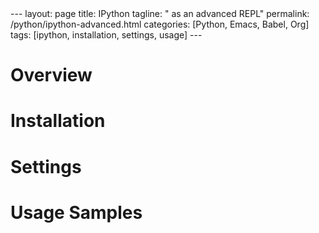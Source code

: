 #+BEGIN_EXPORT html
---
layout: page
title: IPython
tagline: " as an advanced REPL"
permalink: /python/ipython-advanced.html
categories: [Python, Emacs, Babel, Org]
tags: [ipython, installation, settings, usage]
---
#+END_EXPORT

#+STARTUP: showall indent
#+OPTIONS: tags:nil num:nil \n:nil @:t ::t |:t ^:{} _:{} *:t
#+TOC: headlines 2
#+PROPERTY:header-args :results output :exports both :eval no-export
#+CATEGORY: IPython
#+TODO: RAW INIT TODO ACTIVE | DONE

* Overview
* Installation
* Settings
* Usage Samples
